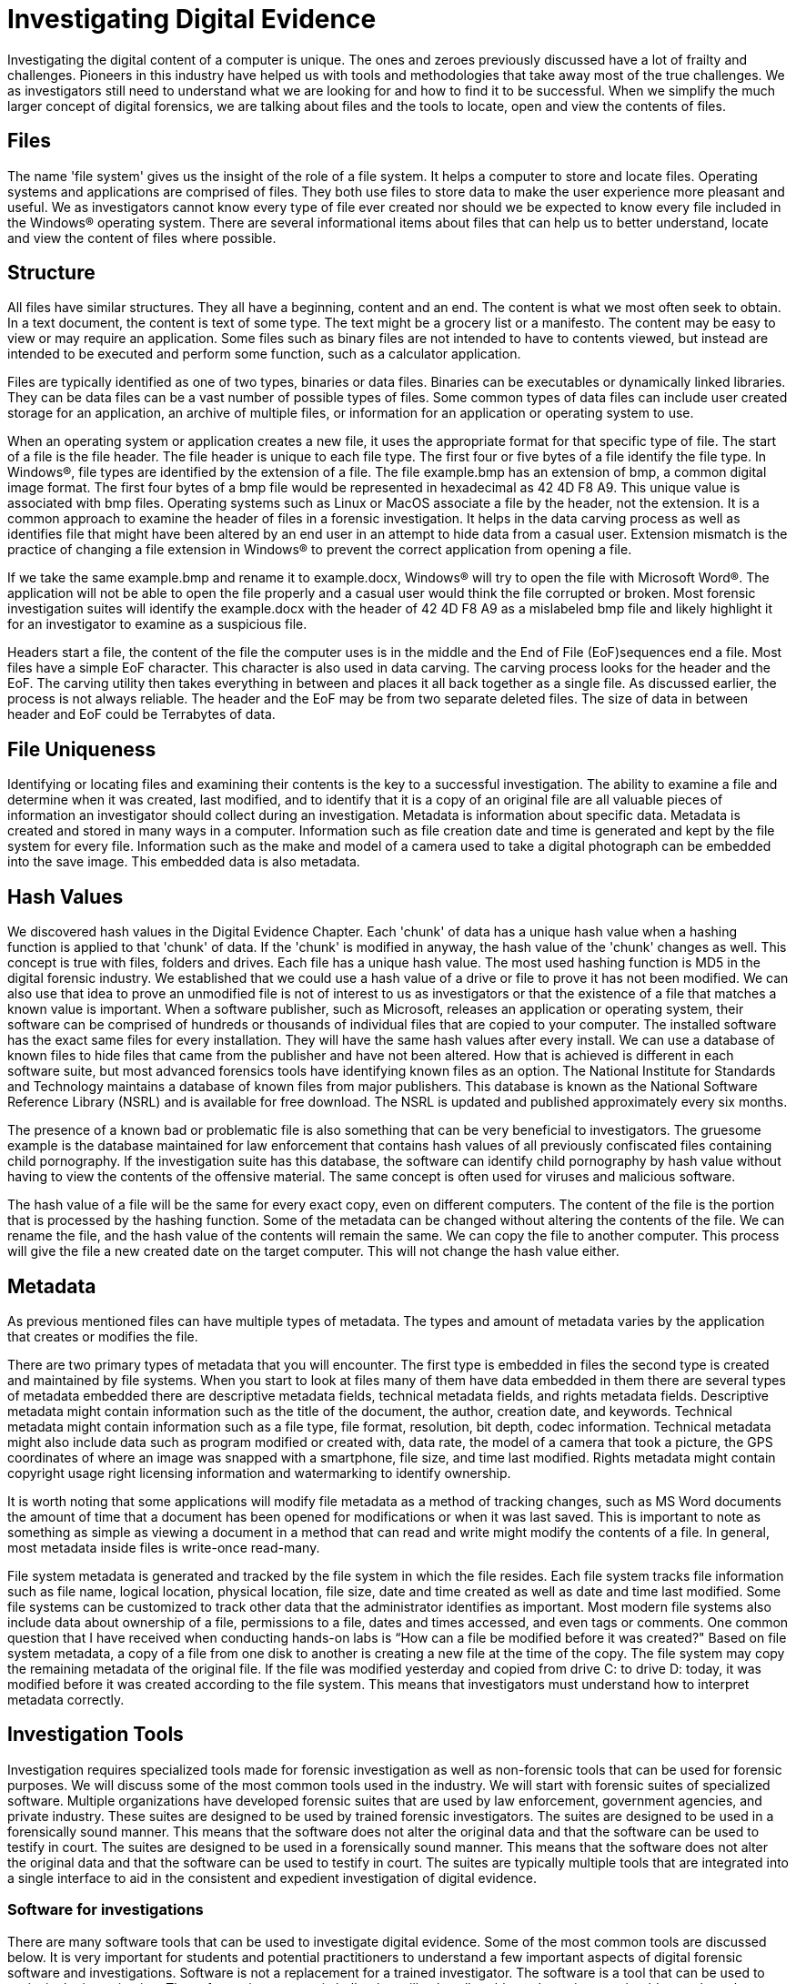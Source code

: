 = Investigating Digital Evidence 
Investigating the digital content of a computer is unique. The ones and zeroes previously discussed have a lot of frailty and challenges. Pioneers in this industry have helped us with tools and methodologies that take away most of the true challenges. We as investigators still need to understand what we are looking for and how to find it to be successful. When we simplify the much larger concept of digital forensics, we are talking about files and the tools to locate, open and view the contents of files. 

== Files 

The name 'file system' gives us the insight of the role of a file system. It helps a computer to store and locate files. Operating systems and applications are comprised of files. They both use files to store data to make the user experience more pleasant and useful. We as investigators cannot know every type of file ever created nor should we be expected to know every file included in the Windows(R) operating system. There are several informational items about files that can help us to better understand, locate and view the content of files where possible. 

== Structure 

All files have similar structures. They all have a beginning, content and an end. The content is what we most often seek to obtain. In a text document, the content is text of some type. The text might be a grocery list or a manifesto. The content may be easy to view or may require an application. Some files such as binary files are not intended to have to contents viewed, but instead are intended to be executed and perform some function, such as a calculator application. 

Files are typically identified as one of two types, binaries or data files. Binaries can be executables or dynamically linked libraries. They can be data files can be a vast number of possible types of files. Some common types of data files can include user created storage for an application, an archive of multiple files, or information for an application or operating system to use. 

When an operating system or application creates a new file, it uses the appropriate format for that specific type of file. The start of a file is the file header. The file header is unique to each file type. The first four or five bytes of a file identify the file type. In Windows(R), file types are identified by the extension of a file. The file example.bmp has an extension of bmp, a common digital image format. The first four bytes of a bmp file would be represented in hexadecimal as 42 4D F8 A9. This unique value is associated with bmp files. Operating systems such as Linux or MacOS associate a file by the header, not the extension. It is a common approach to examine the header of files in a forensic investigation. It helps in the data carving process as well as identifies file that might have been altered by an end user in an attempt to hide data from a casual user. Extension mismatch is the practice of changing a file extension in Windows(R) to prevent the correct application from opening a file. 

If we take the same example.bmp and rename it to example.docx, Windows(R) will try to open the file with Microsoft Word(R). The application will not be able to open the file properly and a casual user would think the file corrupted or broken. Most forensic investigation suites will identify the example.docx with the header of 42 4D F8 A9 as a mislabeled bmp file and likely highlight it for an investigator to examine as a suspicious file. 

Headers start a file, the content of the file the computer uses is in the middle and the End of File (EoF)sequences end a file. Most files have a simple EoF character. This character is also used in data carving. The carving process looks for the header and the EoF. The carving utility then takes everything in between and places it all back together as a single file. As discussed earlier, the process is not always reliable. The header and the EoF may be from two separate deleted files. The size of data in between header and EoF could be Terrabytes of data. 

== File Uniqueness 

Identifying or locating files and examining their contents is the key to a successful investigation. The ability to examine a file and determine when it was created, last modified, and to identify that it is a copy of an original file are all valuable pieces of information an investigator should collect during an investigation. Metadata is information about specific data. Metadata is created and stored in many ways in a computer. Information such as file creation date and time is generated and kept by the file system for every file. Information such as the make and model of a camera used to take a digital photograph can be embedded into the save image. This embedded data is also metadata. 

== Hash Values 

We discovered hash values in the Digital Evidence Chapter. Each 'chunk' of data has a unique hash value when a hashing function is applied to that 'chunk' of data. If the 'chunk' is modified in anyway, the hash value of the 'chunk' changes as well. This concept is true with files, folders and drives. 
Each file has a unique hash value. The most used hashing function is MD5 in the digital forensic industry. We established that we could use a hash value of a drive or file to prove it has not been modified. We can also use that idea to prove an unmodified file is not of interest to us as investigators or that the existence of a file that matches a known value is important. 
When a software publisher, such as Microsoft, releases an application or operating system, their software can be comprised of hundreds or thousands of individual files that are copied to your computer. The installed software has the exact same files for every installation. They will have the same hash values after every install. We can use a database of known files to hide files that came from the publisher and have not been altered. How that is achieved is different in each software suite, but most advanced forensics tools have identifying known files as an option. The National Institute for Standards and Technology maintains a database of known files from major publishers. This database is known as the National Software Reference Library (NSRL) and is available for free download. The NSRL is updated and published approximately every six months. 

The presence of a known bad or problematic file is also something that can be very beneficial to investigators. The gruesome example is the database maintained for law enforcement that contains hash values of all previously confiscated files containing child pornography. If the investigation suite has this database, the software can identify child pornography by hash value without having to view the contents of the offensive material. The same concept is often used for viruses and malicious software. 

The hash value of a file will be the same for every exact copy, even on different computers. The content of the file is the portion that is processed by the hashing function. Some of the metadata can be changed without altering the contents of the file. We can rename the file, and the hash value of the contents will remain the same. We can copy the file to another computer. This process will give the file a new created date on the target computer. This will not change the hash value either. 

== Metadata 
As previous mentioned files can have multiple types of metadata. The types and amount of metadata varies by the application that creates or modifies the file. 

There are two primary types of metadata that you will encounter. The first type is embedded in files the second type is created and maintained by file systems. When you start to look at files many of them have data embedded in them there are several types of metadata embedded there are descriptive metadata fields, technical metadata fields, and rights metadata fields. Descriptive metadata might contain information such as the title of the document, the author, creation date, and keywords. Technical metadata might contain information such as a file type, file format, resolution, bit depth, codec information.  Technical metadata might also include data such as program modified or created with, data rate, the model of a camera that took a picture, the GPS coordinates of where an image was snapped with a smartphone, file size, and time last modified. Rights metadata might contain copyright usage right licensing information and watermarking to identify ownership.

It is worth noting that some applications will modify file metadata as a method of tracking changes, such as MS Word documents the amount of time that a document has been opened for modifications or when it was last saved.  This is important to note as something as simple as viewing a document in a method that can read and write might modify the contents of a file.  In general, most metadata inside files is write-once read-many.  

File system metadata is generated and tracked by the file system in which the file resides.  Each file system tracks file information such as file name, logical location, physical location, file size, date and time created as well as date and time last modified.  Some file systems can be customized to track other data that the administrator identifies as important.  Most modern file systems also include data about ownership of a file, permissions to a file, dates and times accessed, and even tags or comments. 
One common question that I have received when conducting hands-on labs is “How can a file be modified before it was created?"  Based on file system metadata, a copy of a file from one disk to another is creating a new file at the time of the copy.  The file system may copy the remaining metadata of the original file.  If the file was modified yesterday and copied from drive C: to drive D: today, it was modified before it was created according to the file system.  This means that investigators must understand how to interpret metadata correctly.

== Investigation Tools 

Investigation requires specialized tools made for forensic investigation as well as non-forensic tools that can be used for forensic purposes.  We will discuss some of the most common tools used in the industry.  We will start with forensic suites of specialized software.  Multiple organizations have developed forensic suites that are used by law enforcement, government agencies, and private industry.  These suites are designed to be used by trained forensic investigators.  The suites are designed to be used in a forensically sound manner.  This means that the software does not alter the original data and that the software can be used to testify in court.  The suites are designed to be used in a forensically sound manner.  This means that the software does not alter the original data and that the software can be used to testify in court.  The suites are typically multiple tools that are integrated into a single interface to aid in the consistent and expedient investigation of digital evidence.  

=== Software for investigations

There are many software tools that can be used to investigate digital evidence.  Some of the most common tools are discussed below.  It is very important for students and potential practitioners to understand a few important aspects of digital forensic software and investigations.  Software is not a replacement for a trained investigator.  The software is a tool that can be used to assist in the investigation.  The software is not a magic bullet that will solve all problems.  Investigators should never learn how to use a software or conduct and investigation on a technology for the first time on a real, formal investigation. You may be forced to delay an investigation while you learn a software or environment you will be investigating by conducting practice investigations to develop a formal process, but in the long run it will preven mistakes or introduce the possibility that your skill and integrity into quesiton in court. 
It is also critical that investigators strictly adhere to software licensing.  Over my many years of instruction, I have had many students that have a dislike for comercial software.  They often ask if they can use a pirated version of the software.  The answer is always no.  If your invesgtigation would ever be used in legal proceeding all evidence could be ruled as inadmissible as it was obtained unlawfully or even potentially obtained illegally.  Futhermore, the investigators involved might be personally liable for copyright violations that could result in extremely large monitary penalties and potential criminal processecution.
The last item of noteworthiness is that not all tools used in a forensic investigation are designed to be used as forensic tools.  It is possible that some element of your investigation will require that you use non-forensic tools to conduct the investigation into a specific evnidence type.  This is not ideal, but it is a reality of the field.  It is important that you document the use of non-forensic tools and the results of their use.  This documentation will be critical if the investigation is ever used in a legal proceeding.

=== Forensic suites 

In this category we examine software that tries to provide a complete solution for digital forensic investigations.  The software is designed to be used by trained forensic investigators.  The software is designed to be used in a forensically sound manner.  This means that the software does not alter the original data and that the software can be used to testify in court.  The suites are typically multiple tools that are integrated into a single interface to aid in the consistent and expedient investigation of digital evidence.  Some of the most common forensic suites are discussed below.  In general the software in these categories have been validated and vetted in the legal system.  Expert technical witnesses have testified to the validity of the software and the results of the software.  Once a software and how it is used is on record as vetted by a technical expert, an investigator should not be questioned regarding the software and the results of the software.  This is a critical aspect of the forensic process.  The legal team only need to reference the prior case where the resutls were established as valid. 

The original commercially available digital forensic software was EnCase.  It was and in general is still considered to be the baseline for crimial investigations.  The software has evolved of the years and is now integraded with other case management tools owned by OpenText.  It can perform almost all typical forensic investigative tasks and has a large user base.  The software is expensive and requires training to use effectively.  The software is used by law enforcement, government agencies, and private industry.  The software is used to investigate a wide range of crimes and infractions. 

Another longstanding forensic suite is the Forensics Toolkit or FTK. AccessData developed FTK as a series of tools that were an early competitor to EnCase.  The software is also used by law enforcement, government agencies, and private industry. Similarly, it has merged into a larger bundle that includes case management tools and is now developed by eXterro Softare.  This software is also expensive.

Autopsy is an open-source forensic suite that can be used in lieu of the other expensive commercial forensic suites.  The software is free and has a large user base.  This suite does lack some features that are found in the commercial suites, but it is built on a framework that allows for anyone to develop and implement tools.  New tools might fall under scrutiny in a legal proceeding, but the software is still a viable option for many investigations.  Typically the creator of the tool would be called as an expert witness to testify to the validity of the tool and the results of the tool.  If you develop the tool and use it in an investigation, you would be the expert witness.

=== Specialty software

There are many types of tools available to assist in forensic investigations that are specialized for a specific type of investigation or evidence type.  Some of the most common types of tools are discussed below.  The following list is far from complete, but it does provide a good starting point for an investigator to begin to understand the types of tools that are available.

==== Browser software 

Many investigations might focus on a suspect's internet browsing activities.  There are specialty tools that can be used to examine a suspect's browsing history.  Since web browsing involves downloading and viewing of files from web servers, it would be logical that the files would be stored on the suspect's computer.  The files would be stored in methods consistent with the browser in question.  The larger suites listed above have tools that will look at individual files related to web browsing, but none of them provide a complete solution for web browsing.  The tools in this category are designed to provide a complete solution for web browsing investigations.  

==== Chat software

Some investigations might include chat conversations that occur on private or corporate networks.  There are specialty tools that can be used to examine chat logs.  The tools in this category are designed to provide a complete solution for chat log investigations.  The larger suites listed above have tools that will look at individual files related to chat logs, but none of them provide a complete solution for chat logs.  The tools in this category are designed to provide a complete solution for chat log investigations.

==== Text message software

some investigations might include text messages that occur on private or corporate networks.  There are specialty tools that can be used to examine text messages.  The tools in this category are designed to provide a complete solution for text message investigations.  The larger suites listed above have tools that will look at individual files related to text messages, but none of them provide a complete solution for text messages.  The tools in this category are designed to provide a complete solution for text message investigations.

== Investigative Hardware

The key element of digital forensic investigation hardware is the concept of read-only.  The effort to ensure that evidence is not modified, is achieved using write blocking technologies.  In general there are solutions for all types of media that an investigator might encounter.  An easy example of a media that might be investigated is a hard drive from a desktop computer.  Depending on the model the drive could be connected via SATA, SAS, IDE, USB, Firewire, Thuderbolt, PCIe, or even older interfaces depending on the age of the device being investigated.  It is commonplace to use a write blocker that is connected between the drive and the computer that is conducting the investigation.  The write blocker is a device that is designed to prevent any writes to the drive.  The write blocker is a critical piece of hardware that is used in every investigation.

It is also worth noting that an investigator will typically have a workstation that is build of commercial off-the-shelf computer parts in addition to the write blocking devices.

=== Forensic investigation workstations 

This is a dedicated computer that can be used to capture evidence, process the evidence, and investigate the case while adhering to forensic principles of not modifying the evidence.  It is possible on a limited budget to purchase a standard PC and use it as a forensic workstation.  The key is to ensure that the workstation is not connected to the internet and that the workstation is not used for any other purpose.  Collection or acquisition of evidence can be completed using a write blocker and a forensic suite.  The workstation can be used to process the evidence and investigate the case.  It is noteworthy that forensic suites process the bits on an evidence drive looking a all bits to identify data a low level to ensure all potential evidencie is identified.  This process is extremely time consuming and requires a powerful workstation.  Resources such as CPU, RAM, and GPUs are critical to the performance of the workstation.  It is not uncommon for workstations built for forensic investation to cost over $8,000.00 without any software.  I typically recommend that student look at 'F.R.E.D' from Digitial Intelligence as a good example of what a digital forensic workstation look like.

== Mobile Forensics

I have opted to keep this section separate.  Mobile devices are a unique challenge for forensic investigators.  The devices have a wide range of proprietary hardware and firmware.  Additionally as mentioned in the anti-forensic chapter, encryption can stop an investigation in its tracks.  Most modern cellphones are encrypted by default.  Therefore obtaining evidence from a locked device is extremely difficult.  The process of obtaining evidence from a locked device is called unlocking.  Few tools are available to unlock a device.  The primary solution in this area is Cellibrite.  It is an all-in-one solution that is primarily used by law enforcement and government agencies.  The software is expensive and requires training to use effectively. Cellibrite is selective as to who it will sell their solution. If an academic entity to aquire a Cellibrite solution, we are required to attend a trining bootcamp and purchase the device at retail cost in excess of $12,000.00 as of the writing of this text.  For this reason, we will not be discussing mobile investigations. 